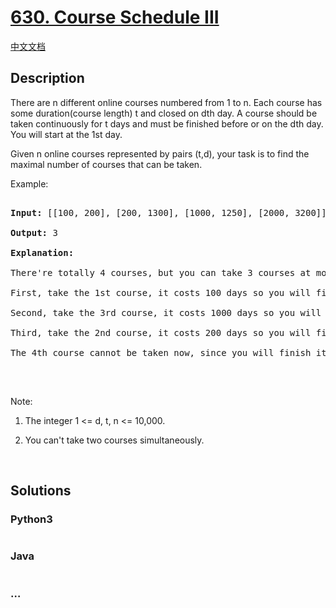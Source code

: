 * [[https://leetcode.com/problems/course-schedule-iii][630. Course
Schedule III]]
  :PROPERTIES:
  :CUSTOM_ID: course-schedule-iii
  :END:
[[./solution/0600-0699/0630.Course Schedule III/README.org][中文文档]]

** Description
   :PROPERTIES:
   :CUSTOM_ID: description
   :END:

#+begin_html
  <p>
#+end_html

There are n different online courses numbered from 1 to n. Each course
has some duration(course length) t and closed on dth day. A course
should be taken continuously for t days and must be finished before or
on the dth day. You will start at the 1st day.

#+begin_html
  </p>
#+end_html

#+begin_html
  <p>
#+end_html

Given n online courses represented by pairs (t,d), your task is to find
the maximal number of courses that can be taken.

#+begin_html
  </p>
#+end_html

#+begin_html
  <p>
#+end_html

Example:

#+begin_html
  </p>
#+end_html

#+begin_html
  <pre>

  <b>Input:</b> [[100, 200], [200, 1300], [1000, 1250], [2000, 3200]]

  <b>Output:</b> 3

  <b>Explanation:</b> 

  There&#39;re totally 4 courses, but you can take 3 courses at most:

  First, take the 1st course, it costs 100 days so you will finish it on the 100th day, and ready to take the next course on the 101st day.

  Second, take the 3rd course, it costs 1000 days so you will finish it on the 1100th day, and ready to take the next course on the 1101st day. 

  Third, take the 2nd course, it costs 200 days so you will finish it on the 1300th day. 

  The 4th course cannot be taken now, since you will finish it on the 3300th day, which exceeds the closed date.

  </pre>
#+end_html

#+begin_html
  <p>
#+end_html

 

#+begin_html
  </p>
#+end_html

#+begin_html
  <p>
#+end_html

Note:

#+begin_html
  </p>
#+end_html

#+begin_html
  <ol>
#+end_html

#+begin_html
  <li>
#+end_html

The integer 1 <= d, t, n <= 10,000.

#+begin_html
  </li>
#+end_html

#+begin_html
  <li>
#+end_html

You can't take two courses simultaneously.

#+begin_html
  </li>
#+end_html

#+begin_html
  </ol>
#+end_html

#+begin_html
  <p>
#+end_html

 

#+begin_html
  </p>
#+end_html

** Solutions
   :PROPERTIES:
   :CUSTOM_ID: solutions
   :END:

#+begin_html
  <!-- tabs:start -->
#+end_html

*** *Python3*
    :PROPERTIES:
    :CUSTOM_ID: python3
    :END:
#+begin_src python
#+end_src

*** *Java*
    :PROPERTIES:
    :CUSTOM_ID: java
    :END:
#+begin_src java
#+end_src

*** *...*
    :PROPERTIES:
    :CUSTOM_ID: section
    :END:
#+begin_example
#+end_example

#+begin_html
  <!-- tabs:end -->
#+end_html

